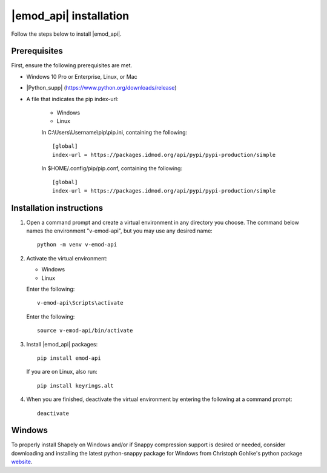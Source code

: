 =======================
|emod_api| installation 
=======================

Follow the steps below to install |emod_api|.

Prerequisites
=============

First, ensure the following prerequisites are met.

* Windows 10 Pro or Enterprise, Linux, or Mac

* |Python_supp| (https://www.python.org/downloads/release)

* A file that indicates the pip index-url:

    .. container:: os-code-block

        .. container:: choices

            * Windows
            * Linux

        .. container:: windows

            In C:\\Users\\Username\\pip\\pip.ini, containing the following::

                [global]
                index-url = https://packages.idmod.org/api/pypi/pypi-production/simple

        .. container:: linux

            In $HOME/.config/pip/pip.conf, containing the following::

                [global]
                index-url = https://packages.idmod.org/api/pypi/pypi-production/simple

Installation instructions
=========================

#.  Open a command prompt and create a virtual environment in any directory you choose. The
    command below names the environment "v-emod-api", but you may use any desired name::

        python -m venv v-emod-api

#.  Activate the virtual environment:

    .. container:: os-code-block

        .. container:: choices

            * Windows
            * Linux

        .. container:: windows

            Enter the following::

                v-emod-api\Scripts\activate

        .. container:: linux

            Enter the following::

                source v-emod-api/bin/activate

#.  Install |emod_api| packages::

        pip install emod-api

    If you are on Linux, also run::

        pip install keyrings.alt

#.  When you are finished, deactivate the virtual environment by entering the following at a command prompt::

        deactivate

Windows
=======

To properly install Shapely on Windows and/or if Snappy compression support is desired or needed,
consider downloading and installing the latest
python-snappy package for Windows from Christoph Gohlke's python package `website <https://www.lfd.uci.edu/~gohlke/pythonlibs/#python-snappy>`_.